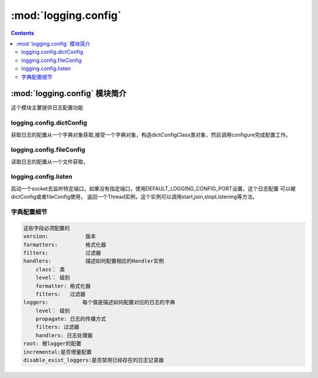 .. _python_logging.config:

======================================================================================================================================================
:mod:`logging.config`
======================================================================================================================================================


.. contents::

:mod:`logging.config` 模块简介
======================================================================================================================================================


这个模块主要提供日志配置功能

logging.config.dictConfig
------------------------------------------------------------------------------------------------------------------------------------------------------

获取日志的配置从一个字典对象获取,接受一个字典对象，构造dictConfigClass类对象，然后调用configure完成配置工作。

logging.config.fileConfig
------------------------------------------------------------------------------------------------------------------------------------------------------

读取日志的配置从一个文件获取，

logging.config.listen
------------------------------------------------------------------------------------------------------------------------------------------------------

启动一个socket去监听特定端口，如果没有指定端口，使用DEFAULT_LOGGING_CONFIG_PORT设置，这个日志配置
可以被dictConfig或者fileConfig使用， 返回一个Thread实例，这个实例可以调用start,join,stopListening等方法。 

字典配置细节
------------------------------------------------------------------------------------------------------------------------------------------------------

.. code-block:: text 

    这些字段必须配置的
    version:            版本
    formatters:         格式化器
    filters:            过滤器
    handlers:           描述如何配置相应的Handler实例   
        class： 类
        level： 级别
        formatter: 格式化器
        filters:   过滤器
    loggers:           每个值是描述如何配置对应的日志的字典 
        level： 级别
        propagate: 日志的传播方式
        filters: 过滤器
        handlers: 日志处理器
    root: 根logger的配置
    incremental:是否增量配置
    disable_exist_loggers:是否禁用已经存在的日志记录器

